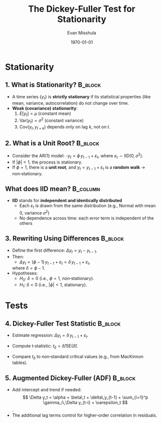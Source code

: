 #+TITLE: The Dickey-Fuller Test for Stationarity
#+AUTHOR: Evan Misshula
#+DATE: \today
#+LANGUAGE: en

#+LATEX_HEADER: \usepackage[style=apa, backend=biber]{biblatex}
#+LATEX_HEADER: \DeclareLanguageMapping{american}{american-apa}
#+LATEX_HEADER: \addbibresource{./refs/refs.bib}
#+LATEX_HEADER: \AtEveryBibitem{\clearfield{note}}
#+LATEX_HEADER: \usepackage{./jtc}
#+STARTUP: beamer
#+OPTIONS: H:2 toc:nil num:t
#+LATEX_CLASS: beamer
#+LATEX_CLASS_OPTIONS: [aspectratio=169]
#+COLUMNS: %45ITEM %10BEAMER_ENV(Env) %10BEAMER_ACT(Act) %4BEAMER_COL(Col) %8BEAMER_OPT(Opt)

#+name: initialize_lang
#+source: configuration
#+begin_src emacs-lisp :results output :exports none
	(require 'ob-mermaid)
	(setq ob-mermaid-cli-path "/home/evan/.nvm/versions/node/v20.1.0/bin/mmdc")
	;; Doesn't work
		   ;; first it is necessary to ensure that Org-mode loads support for the
		    ;; languages used by code blocks in this article
		    (org-babel-do-load-languages
		     'org-babel-load-languages
		     '(
		       (ditaa      . t)     
		       (dot        . t)
		       (emacs-lisp . t)
		       (haskell    . t)
		       (org        . t)
		       (perl       . t)
		       (python     . t)
		       (R          . t)
		       (ruby       . t)
		       (plantuml   . t)
		       (mermaid    . t)
		       (sqlite     . t)))
		    ;; then we'll remove the need to confirm evaluation of each code
		    ;; block, NOTE: if you are concerned about execution of malicious code
		    ;; through code blocks, then comment out the following line
		(add-to-list 'org-src-lang-modes '("plantuml" . plantuml))
		(setq org-confirm-babel-evaluate nil)
		  (setq org-ditaa-jar-path "/usr/bin/ditaa")
		  (setq org-plantuml-jar-path "/usr/share/plantuml/plantuml.jar")
		  (add-to-list 'exec-path "/home/evan/.nvm/versions/node/v20.1.0/bin")
	    ;;      (setq org-mermaid-jar-path "/home/evan/.nvm/versions/node/v20.1.0/lib/node_modules/@mermaid-js/mermaid-cli/node_modules/mermaid
	    ;;    ")
	  (setenv "PATH" (concat (getenv "PATH") ":/home/evan/.nvm/versions/node/v20.1.0/bin"))
	  (add-to-list 'exec-path "/home/evan/.nvm/versions/node/v20.1.0/bin")

		 (setenv "PUPPETEER_EXECUTABLE_PATH" "/usr/bin/google-chrome-stable")
		 (setenv "PUPPETEER_DISABLE_SANDBOX" "1")
	(setq org-babel-mermaid-cli-path "/home/evan/.nvm/versions/node/v20.1.0/bin/mmdc")

    (setq org-preview-latex-default-process 'dvipng)
    (setq org-preview-latex-process-alist
	  '((dvipng :programs ("latex" "dvipng")
		    :description "dvi > png using dvipng"
		    :message "You need to install latex and dvipng"
		    :image-input-type "dvi"
		    :image-output-type "png"
		    :image-size-adjust (1.0 . 1.0)
		    :latex-compiler ("latex -interaction nonstopmode -output-directory %o %f")
		    :image-converter ("dvipng -D 300 -T tight -o %O %f"))))

    (setq org-preview-latex-image-directory "ltximg/")

	  ;; Add LaTeX block template and scaling
	  (with-eval-after-load 'org
	    (add-to-list 'org-structure-template-alist '("e" . "latex"))
	    (plist-put org-format-latex-options :scale 3.0))


		 (setenv "PATH" (concat "/home/evan/.nvm/versions/node/v20.1.0/bin:" (getenv "PATH")))
		  ;; finally we'll customize the default behavior of Org-mode code blocks
		    ;; so that they can be used to display examples of Org-mode syntax
		    (setf org-babel-default-header-args:org '((:exports . "code")))
		    (setq org-babel-inline-result-wrap '%s)
		    ;; This gets rid of the wrapping around the results of evaluated org mode 
		    ;; in line code
		    (setq reftex-default-bibliography '("/home/emisshula/proposal/mybib.bib"))
		    (setq org-latex-prefer-user-labels t)
	;;    (plist-put org-format-latex-options :scale 3.0)
  (require 'python)
  ;; Python shell configuration
  (setq python-shell-interpreter "/home/evan/.mlf/bin/ipython3"
	python-shell-interpreter-args "-i")


  ;; Workaround for readline issue
  (add-to-list 'python-shell-completion-native-disabled-interpreters "ipython3")


  (global-set-key (kbd "C-c e") 'insEq)
#+end_src

#+RESULTS: configuration

* Stationarity
** 1. What is Stationarity?                                         :B_block:
:PROPERTIES:
:BEAMER_env: block
:END:
  - A time series \( \{y_t\} \) is **strictly stationary** if its statistical properties (like mean, variance, autocorrelation) do not change over time.
  - **Weak (covariance) stationarity**:  
    1. \( E[y_t] = \mu \) (constant mean)  
    2. \( \mathrm{Var}(y_t) = \sigma^2 \) (constant variance)  
    3. \( \mathrm{Cov}(y_t, y_{t+k}) \) depends only on lag \( k \), not on \( t \).

** 2. What is a Unit Root?                                          :B_block:
:PROPERTIES:
:BEAMER_env: block
:END:
  - Consider the AR(1) model: -\( y_t = \phi\,y_{t-1} + \varepsilon_t
    \), where \( \varepsilon_t \sim \mathrm{IID}(0, \sigma^2) \).
  - If \( |\phi| < 1 \), the process is stationary.  
  - If \( \phi = 1 \), there is a *unit root*, and \( y_t =
    y_{t-1} + \varepsilon_t \) is a *random walk* \(\rightarrow\) non‑stationary.

** What does IID mean?                                             :B_column:
:PROPERTIES:
:BEAMER_env: column
:END:
  - *IID* stands for *independent and identically distributed*
    - Each \(\varepsilon_t\) is drawn from the same distribution
      (e.g., Normal with mean 0, variance \(\sigma^2\))
    - No dependence across time: each error term is independent of the
      others
  
** 3. Rewriting Using Differences                                   :B_block:
:PROPERTIES:
:BEAMER_env: block
:END:
  - Define the first difference:  \( \Delta y_t = y_t - y_{t-1} \).
  - Then:  
    - \( \Delta y_t = (\phi - 1)\,y_{t-1} + \varepsilon_t =
      \delta\,y_{t-1} + \varepsilon_t \),
    where \( \delta = \phi - 1 \).
  - Hypotheses:  
    - \( H_0 \): \( \delta = 0 \) (i.e., \( \phi = 1 \),
      non‑stationary).
    - \( H_1 \): \( \delta < 0 \) (i.e., \( |\phi| < 1 \),
      stationary).

* Tests      
** 4. Dickey-Fuller Test Statistic                                  :B_block:
:PROPERTIES:
:BEAMER_env: block
:END:
  - Estimate regression: \( \Delta y_t = \delta\,y_{t-1} +
    \varepsilon_t \).
    
  - Compute t‑statistic: \( t_\delta = \widehat\delta / \mathrm{SE}(\widehat\delta) \).
  - Compare \( t_\delta \) to non‑standard critical values (e.g., from
    MacKinnon tables).

** 5. Augmented Dickey-Fuller (ADF)                                 :B_block:
:PROPERTIES:
:BEAMER_env: block
:END:
  - Add intercept and trend if needed:  
    \[
    \Delta y_t = \alpha + \beta\,t + \delta\,y_{t-1} + \sum_{i=1}^p \gamma_i\,\Delta y_{t-i} + \varepsilon_t
    \].
  - The additional lag terms control for higher‑order correlation in
    residuals.

